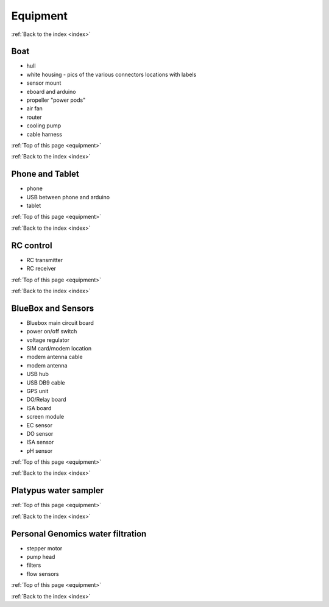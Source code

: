 .. _equipment:

Equipment
=========

:ref:`Back to the index <index>`

Boat
----

* hull
* white housing - pics of the various connectors locations with labels
* sensor mount
* eboard and arduino
* propeller "power pods"
* air fan
* router
* cooling pump
* cable harness


:ref:`Top of this page <equipment>`

:ref:`Back to the index <index>`


Phone and Tablet
----------------

* phone
* USB between phone and arduino
* tablet

:ref:`Top of this page <equipment>`

:ref:`Back to the index <index>`


RC control
----------

* RC transmitter
* RC receiver

:ref:`Top of this page <equipment>`

:ref:`Back to the index <index>`


BlueBox and Sensors
-------------------

* Bluebox main circuit board
* power on/off switch
* voltage regulator
* SIM card/modem location
* modem antenna cable
* modem antenna
* USB hub
* USB DB9 cable
* GPS unit
* DO/Relay board
* ISA board
* screen module
* EC sensor
* DO sensor
* ISA sensor
* pH sensor

:ref:`Top of this page <equipment>`

:ref:`Back to the index <index>`



Platypus water sampler
----------------------

:ref:`Top of this page <equipment>`

:ref:`Back to the index <index>`


Personal Genomics water filtration
----------------------------------

* stepper motor
* pump head
* filters
* flow sensors

:ref:`Top of this page <equipment>`

:ref:`Back to the index <index>`